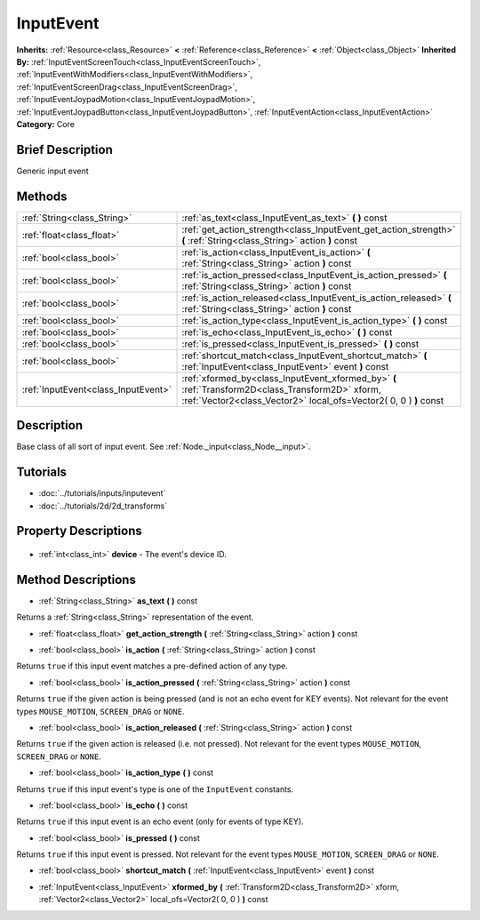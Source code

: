.. Generated automatically by doc/tools/makerst.py in Godot's source tree.
.. DO NOT EDIT THIS FILE, but the InputEvent.xml source instead.
.. The source is found in doc/classes or modules/<name>/doc_classes.

.. _class_InputEvent:

InputEvent
==========

**Inherits:** :ref:`Resource<class_Resource>` **<** :ref:`Reference<class_Reference>` **<** :ref:`Object<class_Object>`
**Inherited By:** :ref:`InputEventScreenTouch<class_InputEventScreenTouch>`, :ref:`InputEventWithModifiers<class_InputEventWithModifiers>`, :ref:`InputEventScreenDrag<class_InputEventScreenDrag>`, :ref:`InputEventJoypadMotion<class_InputEventJoypadMotion>`, :ref:`InputEventJoypadButton<class_InputEventJoypadButton>`, :ref:`InputEventAction<class_InputEventAction>`
**Category:** Core

Brief Description
-----------------

Generic input event

Methods
-------

+--------------------------------------+-----------------------------------------------------------------------------------------------------------------------------------------------------------------------+
| :ref:`String<class_String>`          | :ref:`as_text<class_InputEvent_as_text>` **(** **)** const                                                                                                            |
+--------------------------------------+-----------------------------------------------------------------------------------------------------------------------------------------------------------------------+
| :ref:`float<class_float>`            | :ref:`get_action_strength<class_InputEvent_get_action_strength>` **(** :ref:`String<class_String>` action **)** const                                                 |
+--------------------------------------+-----------------------------------------------------------------------------------------------------------------------------------------------------------------------+
| :ref:`bool<class_bool>`              | :ref:`is_action<class_InputEvent_is_action>` **(** :ref:`String<class_String>` action **)** const                                                                     |
+--------------------------------------+-----------------------------------------------------------------------------------------------------------------------------------------------------------------------+
| :ref:`bool<class_bool>`              | :ref:`is_action_pressed<class_InputEvent_is_action_pressed>` **(** :ref:`String<class_String>` action **)** const                                                     |
+--------------------------------------+-----------------------------------------------------------------------------------------------------------------------------------------------------------------------+
| :ref:`bool<class_bool>`              | :ref:`is_action_released<class_InputEvent_is_action_released>` **(** :ref:`String<class_String>` action **)** const                                                   |
+--------------------------------------+-----------------------------------------------------------------------------------------------------------------------------------------------------------------------+
| :ref:`bool<class_bool>`              | :ref:`is_action_type<class_InputEvent_is_action_type>` **(** **)** const                                                                                              |
+--------------------------------------+-----------------------------------------------------------------------------------------------------------------------------------------------------------------------+
| :ref:`bool<class_bool>`              | :ref:`is_echo<class_InputEvent_is_echo>` **(** **)** const                                                                                                            |
+--------------------------------------+-----------------------------------------------------------------------------------------------------------------------------------------------------------------------+
| :ref:`bool<class_bool>`              | :ref:`is_pressed<class_InputEvent_is_pressed>` **(** **)** const                                                                                                      |
+--------------------------------------+-----------------------------------------------------------------------------------------------------------------------------------------------------------------------+
| :ref:`bool<class_bool>`              | :ref:`shortcut_match<class_InputEvent_shortcut_match>` **(** :ref:`InputEvent<class_InputEvent>` event **)** const                                                    |
+--------------------------------------+-----------------------------------------------------------------------------------------------------------------------------------------------------------------------+
| :ref:`InputEvent<class_InputEvent>`  | :ref:`xformed_by<class_InputEvent_xformed_by>` **(** :ref:`Transform2D<class_Transform2D>` xform, :ref:`Vector2<class_Vector2>` local_ofs=Vector2( 0, 0 ) **)** const |
+--------------------------------------+-----------------------------------------------------------------------------------------------------------------------------------------------------------------------+

Description
-----------

Base class of all sort of input event. See :ref:`Node._input<class_Node__input>`.

Tutorials
---------

- :doc:`../tutorials/inputs/inputevent`
- :doc:`../tutorials/2d/2d_transforms`

Property Descriptions
---------------------

  .. _class_InputEvent_device:

- :ref:`int<class_int>` **device** - The event's device ID.


Method Descriptions
-------------------

.. _class_InputEvent_as_text:

- :ref:`String<class_String>` **as_text** **(** **)** const

Returns a :ref:`String<class_String>` representation of the event.

.. _class_InputEvent_get_action_strength:

- :ref:`float<class_float>` **get_action_strength** **(** :ref:`String<class_String>` action **)** const

.. _class_InputEvent_is_action:

- :ref:`bool<class_bool>` **is_action** **(** :ref:`String<class_String>` action **)** const

Returns ``true`` if this input event matches a pre-defined action of any type.

.. _class_InputEvent_is_action_pressed:

- :ref:`bool<class_bool>` **is_action_pressed** **(** :ref:`String<class_String>` action **)** const

Returns ``true`` if the given action is being pressed (and is not an echo event for KEY events). Not relevant for the event types ``MOUSE_MOTION``, ``SCREEN_DRAG`` or ``NONE``.

.. _class_InputEvent_is_action_released:

- :ref:`bool<class_bool>` **is_action_released** **(** :ref:`String<class_String>` action **)** const

Returns ``true`` if the given action is released (i.e. not pressed). Not relevant for the event types ``MOUSE_MOTION``, ``SCREEN_DRAG`` or ``NONE``.

.. _class_InputEvent_is_action_type:

- :ref:`bool<class_bool>` **is_action_type** **(** **)** const

Returns ``true`` if this input event's type is one of the ``InputEvent`` constants.

.. _class_InputEvent_is_echo:

- :ref:`bool<class_bool>` **is_echo** **(** **)** const

Returns ``true`` if this input event is an echo event (only for events of type KEY).

.. _class_InputEvent_is_pressed:

- :ref:`bool<class_bool>` **is_pressed** **(** **)** const

Returns ``true`` if this input event is pressed. Not relevant for the event types ``MOUSE_MOTION``, ``SCREEN_DRAG`` or ``NONE``.

.. _class_InputEvent_shortcut_match:

- :ref:`bool<class_bool>` **shortcut_match** **(** :ref:`InputEvent<class_InputEvent>` event **)** const

.. _class_InputEvent_xformed_by:

- :ref:`InputEvent<class_InputEvent>` **xformed_by** **(** :ref:`Transform2D<class_Transform2D>` xform, :ref:`Vector2<class_Vector2>` local_ofs=Vector2( 0, 0 ) **)** const


